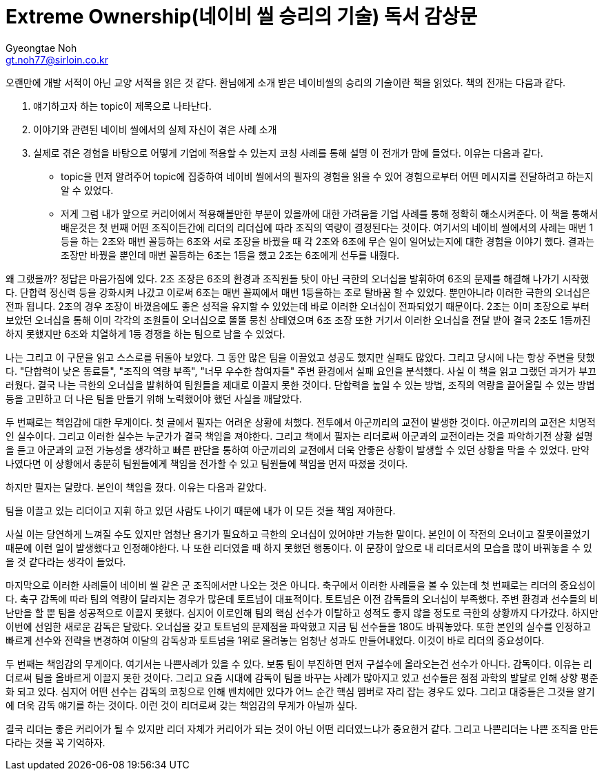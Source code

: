 = Extreme Ownership(네이비 씰 승리의 기술) 독서 감상문
Gyeongtae Noh <gt.noh77@sirloin.co.kr>
// Metadata:
:description: 입문교육 1주차 제공 도서의 독서 감상문입니다.
:keywords: leadership, professionalism
// Settings:
:doctype: book
:toc: left
:toclevels: 4
:sectlinks:
:icons: font


오랜만에 개발 서적이 아닌 교양 서적을 읽은 것 같다. 환님에게 소개 받은 네이비씰의 승리의 기술이란 책을 읽었다. 책의 전개는 다음과 같다. 

1. 얘기하고자 하는 topic이 제목으로 나타난다. 
2. 이야기와 관련된 네이비 씰에서의 실제 자신이 겪은 사례 소개
3. 실제로 겪은 경험을 바탕으로 어떻게 기업에 적용할 수 있는지 코칭 사례를 통해 설명
이 전개가 맘에 들었다. 이유는 다음과 같다. 

- topic을 먼저 알려주어 topic에 집중하여 네이비 씰에서의 필자의 경험을 읽을 수 있어 경험으로부터 어떤 메시지를 전달하려고 하는지 알 수 있었다.
- 저게 그럼 내가 앞으로 커리어에서 적용해볼만한 부분이 있을까에 대한 가려움을 기업 사례를 통해 정확히 해소시켜준다. 
이 책을 통해서 배운것은 첫 번째 어떤 조직이든간에 리더의 리더십에 따라 조직의 역량이 결정된다는 것이다. 여기서의 네이비 씰에서의 사례는 매번 1등을 하는 2조와 매번 꼴등하는 6조와
서로 조장을 바꿨을 때 각 2조와 6조에 무슨 일이 일어났는지에 대한 경험을 이야기 했다. 결과는 조장만 바꿨을 뿐인데 매번 꼴등하는 6조는 1등을 했고 2조는 6조에게 선두를 내줬다. 

왜 그랬을까? 정답은 마음가짐에 있다. 2조 조장은 6조의 환경과 조직원들 탓이 아닌 극한의 오너십을 발휘하여 6조의 문제를 해결해 나가기 시작했다. 단합력 정신력 등을 강화시켜 나갔고
이로써 6조는 매번 꼴찌에서 매번 1등을하는 조로 탈바꿈 할 수 있었다. 뿐만아니라 이러한 극한의 오너십은 전파 됩니다. 2조의 경우 조장이 바꼈음에도 좋은 성적을 유지할 수 있었는데
바로 이러한 오너십이 전파되었기 때문이다. 2조는 이미 조장으로 부터 보았던 오너십을 통해 이미 각각의 조원들이 오너십으로 똘똘 뭉친 상태였으며 6조 조장 또한 거기서 이러한 오너십을 전달 받아
결국 2조도 1등까진 하지 못했지만 6조와 치열하게 1등 경쟁을 하는 팀으로 남을 수 있었다. 

나는 그리고 이 구문을 읽고 스스로를 뒤돌아 보았다. 그 동안 많은 팀을 이끌었고 성공도 했지만 실패도 많았다. 그리고 당시에 나는 항상 주변을 탓했다. "단합력이 낮은 동료들", "조직의 역량 부족", "너무 우수한 참여자들"
주변 환경에서 실패 요인을 분석했다. 사실 이 책을 읽고 그랬던 과거가 부끄러웠다. 결국 나는 극한의 오너십을 발휘하여 팀원들을 제대로 이끌지 못한 것이다. 단합력을 높일 수 있는 방법, 조직의 역량을 끌어올릴 수 있는 방법
등을 고민하고 더 나은 팀을 만들기 위해 노력했어야 했던 사실을 깨달았다. 

두 번째로는 책임감에 대한 무게이다. 첫 글에서 필자는 어려운 상황에 처했다. 전투에서 아군끼리의 교전이 발생한 것이다. 아군끼리의 교전은 치명적인 실수이다. 그리고 이러한 실수는 누군가가 결국 책임을 져야한다. 그리고 책에서
필자는 리더로써 아군과의 교전이라는 것을 파악하기전 상황 설명을 듣고 아군과의 교전 가능성을 생각하고 빠른 판단을 통하여 아군끼리의 교전에서 더욱 안좋은 상황이 발생할 수 있던 상황을 막을 수 있었다. 
만약 나였다면 이 상황에서 충분히 팀원들에게 책임을 전가할 수 있고 팀원들에 책임을 먼저 따졌을 것이다. 

하지만 필자는 달랐다. 본인이 책임을 졌다. 이유는 다음과 같았다.

팀을 이끌고 있는 리더이고 지휘 하고 있던 사람도 나이기 때문에 내가 이 모든 것을 책임 져야한다. 

사실 이는 당연하게 느껴질 수도 있지만 엄청난 용기가 필요하고 극한의 오너십이 있어야만 가능한 말이다. 본인이 이 작전의 오너이고 잘못이끌었기 때문에 이런 일이 발생했다고 인정해야한다. 나 또한 리더였을 때 하지 못했던 행동이다. 
이 문장이 앞으로 내 리더로서의 모습을 많이 바꿔놓을 수 있을 것 같다라는 생각이 들었다. 

마지막으로 이러한 사례들이 네이비 씰 같은 군 조직에서만 나오는 것은 아니다. 축구에서 이러한 사례들을 볼 수 있는데 첫 번째로는 리더의 중요성이다. 축구 감독에 따라 팀의 역량이 달라지는 경우가 많은데 토트넘이 대표적이다. 
토트넘은 이전 감독들의 오너십이 부족했다. 주변 환경과 선수들의 비난만을 할 뿐 팀을 성공적으로 이끌지 못했다. 심지어 이로인해 팀의 핵심 선수가 이탈하고 성적도 좋지 않을 정도로 극한의 상황까지 다가갔다. 
하지만 이번에 선임한 새로운 감독은 달랐다. 오너십을 갖고 토트넘의 문제점을 파악했고 지금 팀 선수들을 180도 바꿔놓았다. 또한 본인의 실수를 인정하고 빠르게 선수와 전략을 변경하여 이달의 감독상과 토트넘을 1위로 올려놓는 
엄청난 성과도 만들어내었다. 이것이 바로 리더의 중요성이다. 

두 번째는 책임감의 무게이다. 여기서는 나쁜사례가 있을 수 있다. 보통 팀이 부진하면 먼저 구설수에 올라오는건 선수가 아니다. 감독이다. 이유는 리더로써 팀을 올바르게 이끌지 못한 것이다. 그리고 요즘 시대에 감독이 팀을 바꾸는
사례가 많아지고 있고 선수들은 점점 과학의 발달로 인해 상향 평준화 되고 있다. 심지어 어떤 선수는 감독의 코칭으로 인해 벤치에만 있다가 어느 순간 핵심 멤버로 자리 잡는 경우도 있다. 그리고 대중들은 그것을 알기에 더욱 감독 얘기를
하는 것이다. 이런 것이 리더로써 갖는 책임감의 무게가 아닐까 싶다. 

결국 리더는 좋은 커리어가 될 수 있지만 리더 자체가 커리어가 되는 것이 아닌 어떤 리더였느냐가 중요한거 같다. 그리고 나쁜리더는 나쁜 조직을 만든다라는 것을 꼭 기억하자.
